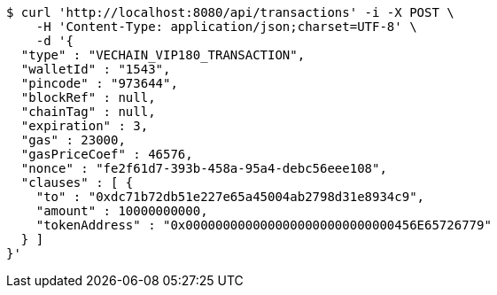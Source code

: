 [source,bash]
----
$ curl 'http://localhost:8080/api/transactions' -i -X POST \
    -H 'Content-Type: application/json;charset=UTF-8' \
    -d '{
  "type" : "VECHAIN_VIP180_TRANSACTION",
  "walletId" : "1543",
  "pincode" : "973644",
  "blockRef" : null,
  "chainTag" : null,
  "expiration" : 3,
  "gas" : 23000,
  "gasPriceCoef" : 46576,
  "nonce" : "fe2f61d7-393b-458a-95a4-debc56eee108",
  "clauses" : [ {
    "to" : "0xdc71b72db51e227e65a45004ab2798d31e8934c9",
    "amount" : 10000000000,
    "tokenAddress" : "0x0000000000000000000000000000456E65726779"
  } ]
}'
----